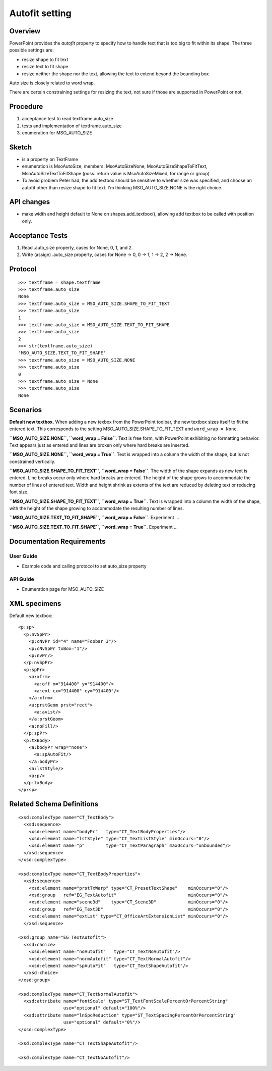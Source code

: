 
Autofit setting
===============

Overview
--------

PowerPoint provides the *autofit* property to specify how to handle text that
is too big to fit within its shape. The three possible settings are:

* resize shape to fit text
* resize text to fit shape
* resize neither the shape nor the text, allowing the text to extend beyond
  the bounding box

Auto size is closely related to word wrap.

There are certain constraining settings for resizing the text, not sure if
those are supported in PowerPoint or not.


Procedure
---------

#. acceptance test to read textframe.auto_size
#. tests and implementation of textframe.auto_size
#. enumeration for MSO_AUTO_SIZE


Sketch
------

* is a property on TextFrame
* enumeration is MsoAutoSize, members: MsoAutoSizeNone,
  MsoAutoSizeShapeToFitText, MsoAutoSizeTextToFitShape (poss. return value is
  MsoAutoSizeMixed, for range or group)
* To avoid problem Peter had, the add textbox should be sensitive to whether
  size was specified, and choose an autofit other than resize shape to fit
  text. I'm thinking MSO_AUTO_SIZE.NONE is the right choice.


API changes
-----------

* make width and height default to None on shapes.add_textbox(), allowing add
  textbox to be called with position only.


Acceptance Tests
----------------

1. Read .auto_size property, cases for None, 0, 1, and 2.
2. Write (assign) .auto_size property, cases for None -> 0, 0 -> 1, 1 -> 2,
   2 -> None.


Protocol
--------

::

    >>> textframe = shape.textframe
    >>> textframe.auto_size
    None
    >>> textframe.auto_size = MSO_AUTO_SIZE.SHAPE_TO_FIT_TEXT
    >>> textframe.auto_size
    1
    >>> textframe.auto_size = MSO_AUTO_SIZE.TEXT_TO_FIT_SHAPE
    >>> textframe.auto_size
    2
    >>> str(textframe.auto_size)
    'MSO_AUTO_SIZE.TEXT_TO_FIT_SHAPE'
    >>> textframe.auto_size = MSO_AUTO_SIZE.NONE
    >>> textframe.auto_size
    0
    >>> textframe.auto_size = None
    >>> textframe.auto_size
    None


Scenarios
---------

**Default new textbox.**  When adding a new texbox from the PowerPoint
toolbar, the new textbox sizes itself to fit the entered text. This
corresponds to the setting MSO_AUTO_SIZE.SHAPE_TO_FIT_TEXT and ``word_wrap
= None``.

**``MSO_AUTO_SIZE.NONE``, ``word_wrap = False``**. Text is free form, with
PowerPoint exhibiting no formatting behavior. Text appears just as entered
and lines are broken only where hard breaks are inserted.

**``MSO_AUTO_SIZE.NONE``, ``word_wrap = True``**. Text is wrapped into
a column the width of the shape, but is not constrained vertically.

**``MSO_AUTO_SIZE.SHAPE_TO_FIT_TEXT``, ``word_wrap = False``**. The width of
the shape expands as new text is entered. Line breaks occur only where hard
breaks are entered.  The height of the shape grows to accommodate the number
of lines of entered text.  Width and height shrink as extents of the text are
reduced by deleting text or reducing font size.

**``MSO_AUTO_SIZE.SHAPE_TO_FIT_TEXT``, ``word_wrap = True``**. Text is
wrapped into a column the width of the shape, with the height of the shape
growing to accommodate the resulting number of lines.

**``MSO_AUTO_SIZE.TEXT_TO_FIT_SHAPE``, ``word_wrap = False``**. Experiment
...

**``MSO_AUTO_SIZE.TEXT_TO_FIT_SHAPE``, ``word_wrap = True``**. Experiment ...


Documentation Requirements
--------------------------

User Guide
~~~~~~~~~~

* Example code and calling protocol to set auto_size property


API Guide
~~~~~~~~~

* Enumeration page for MSO_AUTO_SIZE


XML specimens
-------------

.. highlight:: xml

Default new textbox::

  <p:sp>
    <p:nvSpPr>
      <p:cNvPr id="4" name="Foobar 3"/>
      <p:cNvSpPr txBox="1"/>
      <p:nvPr/>
    </p:nvSpPr>
    <p:spPr>
      <a:xfrm>
        <a:off x="914400" y="914400"/>
        <a:ext cx="914400" cy="914400"/>
      </a:xfrm>
      <a:prstGeom prst="rect">
        <a:avLst/>
      </a:prstGeom>
      <a:noFill/>
    </p:spPr>
    <p:txBody>
      <a:bodyPr wrap="none">
        <a:spAutoFit/>
      </a:bodyPr>
      <a:lstStyle/>
      <a:p/>
    </p:txBody>
  </p:sp>


Related Schema Definitions
--------------------------

::

  <xsd:complexType name="CT_TextBody">
    <xsd:sequence>
      <xsd:element name="bodyPr"   type="CT_TextBodyProperties"/>
      <xsd:element name="lstStyle" type="CT_TextListStyle" minOccurs="0"/>
      <xsd:element name="p"        type="CT_TextParagraph" maxOccurs="unbounded"/>
    </xsd:sequence>
  </xsd:complexType>

  <xsd:complexType name="CT_TextBodyProperties">
    <xsd:sequence>
      <xsd:element name="prstTxWarp" type="CT_PresetTextShape"    minOccurs="0"/>
      <xsd:group   ref="EG_TextAutofit"                           minOccurs="0"/>
      <xsd:element name="scene3d"    type="CT_Scene3D"            minOccurs="0"/>
      <xsd:group   ref="EG_Text3D"                                minOccurs="0"/>
      <xsd:element name="extLst" type="CT_OfficeArtExtensionList" minOccurs="0"/>
    </xsd:sequence>

  <xsd:group name="EG_TextAutofit">
    <xsd:choice>
      <xsd:element name="noAutofit"   type="CT_TextNoAutofit"/>
      <xsd:element name="normAutofit" type="CT_TextNormalAutofit"/>
      <xsd:element name="spAutoFit"   type="CT_TextShapeAutofit"/>
    </xsd:choice>
  </xsd:group>

  <xsd:complexType name="CT_TextNormalAutofit">
    <xsd:attribute name="fontScale" type="ST_TextFontScalePercentOrPercentString"
                   use="optional" default="100%"/>
    <xsd:attribute name="lnSpcReduction" type="ST_TextSpacingPercentOrPercentString"
                   use="optional" default="0%"/>
  </xsd:complexType>

  <xsd:complexType name="CT_TextShapeAutofit"/>

  <xsd:complexType name="CT_TextNoAutofit"/>
